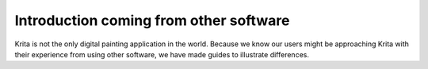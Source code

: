 Introduction coming from other software
=======================================

Krita is not the only digital painting application in the world. Because
we know our users might be approaching Krita with their experience from
using other software, we have made guides to illustrate differences.

